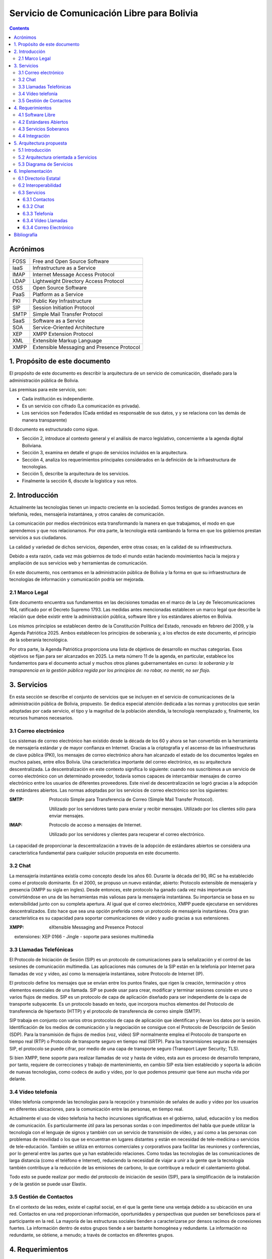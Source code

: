 Servicio de Comunicación Libre para Bolivia
^^^^^^^^^^^^^^^^^^^^^^^^^^^^^^^^^^^^^^^^^^^

.. contents::


Acrónimos
`````````

+------+--------------------------------------------+
| FOSS | Free and Open Source  Software             |
+------+--------------------------------------------+
| IaaS | Infrastructure as a Service                |
+------+--------------------------------------------+
| IMAP | Internet Message Access Protocol           |
+------+--------------------------------------------+
| LDAP | Lightweight Directory Access Protocol      |
+------+--------------------------------------------+
| OSS  | Open Source  Software                      |
+------+--------------------------------------------+
| PaaS | Platform as a Service                      |
+------+--------------------------------------------+
| PKI  | Public Key Infrastructure                  |
+------+--------------------------------------------+
| SIP  | Session Initiation Protocol                |
+------+--------------------------------------------+
| SMTP | Simple Mail Transfer Protocol              |
+------+--------------------------------------------+
| SaaS | Software as a Service                      |
+------+--------------------------------------------+
| SOA  | Service-Oriented Architecture              |
+------+--------------------------------------------+
| XEP  | XMPP Extension Protocol                    |
+------+--------------------------------------------+
| XML  | Extensible Markup Language                 |
+------+--------------------------------------------+
| XMPP | Extensible Messaging and Presence Protocol |
+------+--------------------------------------------+


1. Propósito de este documento
``````````````````````````````
El propósito de este documento es describir la arquitectura de un servicio de
comunicación, diseñado para la administración pública de Bolivia.

Las premisas para este servicio, son:

- Cada institución es independiente.
- Es un servicio con cifrado (La comunicación es privada).
- Los servicios son Federados (Cada entidad es responsable de sus datos, y
  y se relaciona con las demás de manera transparente)

El documento es estructurado como sigue.

- Sección 2, introduce al contexto general y el análisis de marco legislativo,
  concerniente a la agenda digital Boliviana.

- Sección 3, examina en detalle el grupo de servicios incluidos en la
  arquitectura.

- Sección 4, analiza los requerimientos principales considerados en la
  definición de la infraestructura de tecnologías.

- Sección 5, describe la arquitectura de los servicios.

- Finalmente la sección 6, discute la logística y sus retos.

2. Introducción
```````````````

Actualmente las tecnologías tienen un impacto creciente en la sociedad. Somos
testigos de grandes avances en telefonía, redes, mensajería instantánea, y otros
canales de comunicación.

La comunicación por medios electrónicos esta transformando la manera en que
trabajamos, el modo en que aprendemos y que nos relacionamos. Por otra parte, la
tecnología está cambiando la forma en que los gobiernos prestan servicios a sus
ciudadanos.

La calidad y variedad de dichos servicios, dependen, entre otras cosas; en la
calidad de su infraestructura.

Debido a esta razón, cada vez más gobiernos de todo el mundo están haciendo
movimientos hacia la mejora y ampliación de sus servicios web y herramientas de
comunicación.

En este documento, nos centramos en la administración pública de Bolivia y la
forma en que su infraestructura de tecnologías de información y comunicación
podría ser mejorada.

2.1 Marco Legal
---------------

Este documento encuentra sus fundamentos en las decisiones tomadas en el
marco de la Ley de Telecomunicaciones 164, ratificado por el Decreto Supremo
1793. Las medidas antes mencionadas establecen un marco legal que describe la
relación que debe existir entre la administración pública, software libre y
los estándares abiertos en Bolivia.

Los mismos principios se establecen dentro de la Constitución Política del
Estado, renovado en febrero del 2009, y la Agenda Patriótica 2025. Ambos
establecen los principios de soberanía y, a los efectos de este documento, el
principio de la soberanía tecnológica.

Por otra parte, la Agenda Patriótica proporciona una lista de objetivos de
desarrollo en muchas categorías. Esos objetivos se fijan para ser alcanzados en
2025.
La meta número 11 de la agenda, en particular, establece los fundamentos
para el documento actual y muchos otros planes gubernamentales en curso: *la
soberanía y la transparencia en la gestión pública regida por los principios de:
no robar, no mentir, no ser flojo.*

3. Servicios
````````````

En esta sección se describe el conjunto de servicios que se incluyen en el
servicio de comunicaciones de la administración pública de Bolivia, propuesto.
Se dedica especial atención dedicada a las normas y protocolos que serán
adoptadas por cada servicio, el tipo y la magnitud de la población atendida, la
tecnología reemplazado y, finalmente, los recursos humanos necesarios.


3.1 Correo electrónico
----------------------

Los sistemas de correo electrónico han existido desde la década de los 60 y
ahora se han convertido en la herramienta de mensajería estándar y de mayor
confianza en Internet. Gracias a la criptografía y el ascenso de las
infraestructuras de clave pública (PKI), los mensajes de correo electrónico
ahora han alcanzado el estado de los documentos legales en muchos países, entre
ellos Bolivia. Una característica importante del correo electrónico, es su
arquitectura descentralizada. La descentralización en este contexto significa lo
siguiente: cuando nos suscribimos a un servicio de correo electrónico con un
determinado proveedor, todavía somos capaces de intercambiar mensajes de correo
electrónico entre los usuarios de diferentes proveedores. Este nivel de
descentralización se logró gracias a la adopción de estándares abiertos. Las
normas adoptadas por los servicios de correo electrónico son los siguientes:

:SMTP: Protocolo Simple para Transferencia de Correo (Simple Mail Transfer
  Protocol).


  Utilizado por los servidores tanto para enviar y recibir mensajes. Utilizado
  por los clientes sólo para enviar mensajes.

:IMAP: Protocolo de acceso a mensajes de Internet.

  Utilizado por los servidores y clientes para recuperar el correo electrónico.

La capacidad de proporcionar la descentralización a través de la adopción de
estándares abiertos se considera una característica fundamental para cualquier
solución propuesta en este documento.

3.2 Chat
--------

La mensajería instantánea existía como concepto desde los años 60. Durante la
década del 90, IRC se ha establecido como el protocolo dominante. En el 2000, se
propuso un nuevo estándar, abierto: Protocolo extensible de mensajería y
presencia (XMPP su sigla en ingles). Desde entonces, este protocolo ha ganado
cada vez más importancia convirtiéndose en una de las herramientas más valiosas
para la mensajería instantánea. Su importancia se basa en su extensibilidad junto
con su completa apertura. Al igual que el correo electrónico, XMPP puede
ejecutarse en servidores descentralizados. Esto hace que sea una opción
preferida como un protocolo de mensajería instantánea. Otra gran característica
es su capacidad para soportar comunicaciones de vídeo y audio gracias a sus
extensiones.

:XMPP: eXtensible Messaging and Presence Protocol


    extensiones: XEP 0166 - Jingle - soporte para sesiones multimedia

3.3 Llamadas Telefónicas
------------------------

El Protocolo de Iniciación de Sesión (SIP) es un protocolo de comunicaciones
para la señalización y el control de las sesiones de comunicación multimedia.
Las aplicaciones más comunes de la SIP están en la telefonía por Internet para
llamadas de voz y vídeo, así como la mensajería instantánea, sobre Protocolo de
Internet (IP).

El protocolo define los mensajes que se envían entre los puntos finales, que
rigen la creación, terminación y otros elementos esenciales de una llamada. SIP
se puede usar para crear, modificar y terminar sesiones consiste en uno o varios
flujos de medios. SIP es un protocolo de capa de aplicación diseñado para ser
independiente de la capa de transporte subyacente. Es un protocolo basado en
texto, que incorpora muchos elementos del Protocolo de transferencia de
hipertexto (HTTP) y el protocolo de transferencia de correo simple (SMTP).

SIP trabaja en conjunto con varios otros protocolos de capa de aplicación que
identifican y llevan los datos por la sesión. Identificación de los medios de
comunicación y la negociación se consigue con el Protocolo de Descripción de
Sesión (SDP). Para la transmisión de flujos de medios (voz, vídeo) SIP
normalmente emplea el Protocolo de transporte en tiempo real (RTP) o Protocolo
de transporte seguro en tiempo real (SRTP). Para las transmisiones seguras de
mensajes SIP, el protocolo se puede cifrar, por medio de una capa de transporte
seguro (Transport Layer Security; TLS).

Si bien XMPP, tiene soporte para realizar llamadas de voz y hasta de vídeo, esta
aun es proceso de desarrollo temprano, por tanto, requiere de correcciones y
trabajo de mantenimiento, en cambio SIP esta bien establecido y soporta la
adición de nuevas tecnologías, como codecs de audio y vídeo, por lo que podemos
presumir que tiene aun mucha vida por delante.

3.4 Vídeo telefonía
-------------------

Vídeo telefonía comprende las tecnologías para la recepción y transmisión de
señales de audio y vídeo por los usuarios en diferentes ubicaciones, para la
comunicación entre las personas, en tiempo real.

Actualmente el uso de vídeo telefonía ha hecho incursiones significativas en el
gobierno, salud, educación y los medios de comunicación. Es particularmente útil
para las personas sordas o con impedimentos del habla que puede utilizar la
tecnología con el lenguaje de signos y también con un servicio de transmisión de
vídeo, y así como a las personas con problemas de movilidad o los que se
encuentran en lugares distantes y están en necesidad de tele-medicina o
servicios de tele-educación. También se utiliza en entornos comerciales y
corporativos para facilitar las reuniones y conferencias, por lo general entre
las partes que ya han establecido relaciones. Como todas las tecnologías de las
comunicaciones de larga distancia (como el teléfono e Internet), reduciendo la
necesidad de viajar a unir a la gente que la tecnología también contribuye a la
reducción de las emisiones de carbono, lo que contribuye a reducir el
calentamiento global.

Todo esto se puede realizar por medio del protocolo de iniciación de sesión
(SIP), para la simplificación de la instalación y de la gestión se puede usar
Elastix.

3.5 Gestión de Contactos
------------------------

En el contexto de las redes, existe el capital social, en el que la gente tiene
una ventaja debido a su ubicación en una red. Contactos en una red proporcionan
información, oportunidades y perspectivas que pueden ser beneficiosos para el
participante en la red. La mayoría de las estructuras sociales tienden a
caracterizarse por densos racimos de conexiones fuertes. La información dentro
de estos grupos tiende a ser bastante homogénea y redundante. La información no
redundante, se obtiene, a menudo; a través de contactos en diferentes grupos.

4. Requerimientos
`````````````````

4.1 Software Libre
------------------

El primer requisito para la implementación del servicio, es que cualquier
programa que se adopte, debe ser software libre. Las razones de este requisito
son a la vez técnicas y éticas. Desde hace muchos años, dentro de la industria
del software, se ha establecido que el software de código abierto ofrece
aplicaciones de una manera más rápida, con mejores resultados y menores costos.
La razón para ello es que los individuos y las empresas que desarrollan software
de código abierto (OSS) están constantemente capaz de confiar en los logros y el
apoyo de una comunidad mundial. Esto les da una ventaja extrema sobre proyectos
propios donde la calidad de un producto depende por completo de las personas que
están estrictamente dan acceso a ella. Los costos de OSS son también más bajos,
porque la mayoría de los productos no se aplican derechos de licencia, o vender
licencias que son más baratos que sus contra-partes propietarias.

La razón ética de este requisito se basa en el concepto de libertad. Una
definición de software libre podría ser: *El software libre es donde el usuario
controla el programa*. La forma en que un usuario puede controlar un programa es
por ser capaz de obtener acceso a su código fuente, pudiendo cambiarlo, pudiendo
redistribuirlo y usarlo para cualquier propósito.

Una consecuencia directa de la adopción del software libre es la transparencia.
La transparencia es de hecho uno de los elementos que hace para un mejor
gobierno.

4.2 Estándares Abiertos
-----------------------

Otro requisito es la adopción de estándares abiertos. de acuerdo al marco
europeo de interoperabilidad para Servicios de administración electrónica
paneuropea, un estándar abierto se refiere a un formato o protocolo que es:

- Someterse a una evaluación pública completa y el uso sin restricciones de una
  manera igualmente disponible para todas las partes;
- Sin ningún tipo de componentes o extensiones que tengan dependencias sobre
  formatos o protocolos que no cumplen con la definición de un estándar
  abierto a sí mismos;
- Libre de cláusulas jurídicas o técnicas que limiten su utilización por
  cualquiera de las partes o en cualquier modelo de negocio;
- Gestionado y desarrollado de forma independiente de cualquier proveedor
  individual en un proceso abierto a la participación equitativa de los
  competidores y terceros;
- Disponible en múltiples implementaciones completas por proveedores de la
  competencia, o como una implementación completa igualmente a disposición de
  todas las partes.

Este conjunto de reglas es fundamental para el logro de la interoperabilidad.
Una definición breve de interoperabilidad, podemos definirla como: *La capacidad
de las organizaciones gubernamentales para compartir información e integrar los
procesos de información y de negocios mediante el uso de estándares comunes*.

El objetivo principal de este requisito, es promover la implementación de
servicios plenamente interoperables prestados por la administración pública de
Bolivia.

4.3 Servicios Soberanos
-----------------------

Este requisito cumple con las directrices dictadas por la Agenda Patriótica
2025, que establece firmemente el concepto de Soberanía Tecnológica. Hoy en día
hemos sido testigos del surgimiento de servicios en la nube en todos sus
sabores: Software como Servicio (SaaS), plataforma como servicio (PaaS) e
Infraestructura como Servicio (IaaS). Estos patrones muestran una nueva y
emocionante manera de hacer que el software que sin duda merecen atención. Pero
también plantean un nuevo problema: la mayoría de estos servicios en la nube se
asignan en servidores fuera de las fronteras del estado y el mantenimiento y
desarrollo de las comunidades y las empresas que operaban en el extranjero. Este
patrón termina limitando las oportunidades para la industria nacional de
software, y comunidades para prosperar y crecer. Además, este patrón viola el
concepto de soberanía tecnológica, siempre que el usuario se suscribe a
servicios extranjeros. La solución a este problema es el despliegue de servicios
en la nube desde dentro de las fronteras del Estado. A raíz de este requisito la
industria del software será capaz de adoptar y desarrollar servicios en la nube,
y las nuevas tecnologías en general, totalmente, al tiempo que reduce
drásticamente su dependencia de la investigación y el desarrollo extranjera.

4.4 Integración
---------------

El requerimiento de integración se refiere a la capacidad de administrar directorios de contactos de la manera más integrada posible.
Un enfoque particular que se pone en la realidad específica del sector público,
que se caracteriza por los siguientes aspectos:


- Una estructura altamente jerárquica
- Múltiples instituciones
- El cambio constante de personal
- Múltiples tipos de canales de comunicación


Uno de los problemas encontrados cuando se trata de sistemas de gestión de
contactos es que por lo general se dan por vencidos en la integrabilidad con el
fin de servir a una realidad específica, tales como la administración pública.
El principal objetivo de este requisito es inspirar a los servicios de
comunicación donde se requiere al usuario un mínimo esfuerzo para la gestión de
contactos.

5. Arquitectura propuesta
`````````````````````````

5.1 Introducción
----------------

Para poder manejar las diferentes entidades de manera descentralizada pero con
total interoperabilidad, se requiere tener una Arquitectura orientada a
servicios y contemplar los casos donde las entidades más pequeñas, preferirán
utilizar la infraestructura de las entidades más grandes. Para mantener sus
datos siempre disponibles.


5.2 Arquitectura orientada a Servicios
--------------------------------------

La Arquitectura Orientada a Servicios SOA, del inglés Service Oriented
Architecture. Es un paradigma de arquitectura para diseñar y desarrollar
sistemas distribuidos. Las soluciones  SOA  han sido creadas para satisfacer los
objetivos de facilidad y flexibilidad de integración con sistemas legados,
alineación directa a los procesos de negocio reduciendo costos de implementación
, innovación de servicios a clientes y una adaptación ágil ante cambios
incluyendo reacción temprana.

Permite la creación de sistemas de información altamente escalables que reflejan
el funcionamiento interno de la organización, a su vez brinda una forma bien
definida de exposición e invocación de servicios (comúnmente pero no
exclusivamente servicios web), lo cual facilita la interacción entre diferentes
sistemas propios o de terceros.

5.3 Diagrama de Servicios
-------------------------

+------+-----------+-----------------+-----------+
| Chat | Telefonía | Vídeo Telefonía | Contactos |
+------+-----------+-----------------+-----------+
|            Capa de interoperabilidad           |
+------------------------------------------------+
|                Directorio Estatal              |
+------------------------------------------------+

6. Implementación
`````````````````

6.1 Directorio Estatal
----------------------

Para tener un directorio estatal, se debe considerar que la información que se
manejara, cambia constantemente, y se debe contemplar personal para la
actualización continua de esta, fuera del personal técnico, para el
mantenimiento del servicio.

Es importante hacer notar que cada institución, debe comprometerse a mantener
actualizado este directorio, particularmente en los datos de contacto, Correo
Electrónico, celular y cargo. Esto no quita la opción de que las instituciones
que no desean tener los equipos dedicados para este fin, puedan usar servicios
de otra institución, pero sin delegar esta obligación de mantener actualizado el
directorio.

Cómo alternativas de herramientas para este servicio, podemos pensar en utilizar

:LDAP: Protocolo Ligero/Simplificado de Acceso a Directorios, de sus siglas en
       ingles Lightweight Directory Access Protocol; es un protocolo a nivel de
       aplicación que permite el acceso a un servicio de directorio ordenado y
       distribuido para buscar diversa información en un entorno de red. LDAP
       también se considera una base de datos (aunque su sistema de
       almacenamiento puede ser diferente) a la que pueden realizarse consultas.


:Base de Datos: También es posible utilizar una base de datos, tanto relacional
                como no relacional, para mantener la información del directorio,
                pero es necesario tener una capa de autentificación como
                servicio, para la federación del directorio.

6.2 Interoperabilidad
---------------------

Para poder federar el directorio, se necesita un servicio de identificación,
para este fin podemos utilizar OpenID, que es un estándar de identificación
digital descentralizado, con el que un usuario puede identificarse en una
página web a través de una URL (o un XRI en la versión actual) y puede ser
verificado por cualquier servidor que soporte el protocolo.

6.3 Servicios
-------------

6.3.1 Contactos
~~~~~~~~~~~~~~~

Para la gestión de contactos, utilizaremos Funanbol, que es un servidor de
aplicaciones móviles, que proporciona push email, libreta de direcciones
(agenda) y calendario (PIM), sincronización de datos, provisión de aplicaciones
y Device Management para dispositivos móviles y PC, utilizando protocolos
estándar como SyncML. Para los usuarios, esto implica funcionalidades semejantes
a las de BlackBerry en otros dispositivos de mano como teléfonos móviles.

Esta herramienta requiere un proceso de instalación extenso y poco
mantenimiento, por tanto el personal para este, no necesariamente debe ser
especializado

6.3.2 Chat
~~~~~~~~~~

Para la gestión del servicio de Chat se utiliza Ejabberd, lo cual es un servidor
de aplicaciones XMPP.
El servidor es distribuido bajo la licencia GPL y es cross-plataforma.
Ejabberd es de relativamente fácil de utilizar, gracias a su interfaz web de
administración.
Puede implementar autenticación con LDAP y login via SSL/TLS, SASL y STARTTLS.
Entre sus mejores características está la extensibilidad mediante de módulos.
Ejabberd también puede comunicarse con otros servidores XMPP lo cual permite la
implementación de redes descentralizadas.

El personal requerido para esta herramienta no debe necesariamente especializado
ya que se necesitan mínimos esfuerzos de instalación y mantenimiento.


6.3.3 Telefonía
~~~~~~~~~~~~~~~

Para la gestión del servicio de telefonía se pueden utilizar servidores como
Asterisk o Elastix los cuales son servidores para telefonía y telecomunicaciones
basadas sobre protocolo SIP.
Asterisk es distribuido bajo licencia GPL e implementa servicio de telefonía PBX
(Private Branch Exchange). Entres sus principales funcionalidades se puede
mencionar: buzón de voz, conferencias, IVR y distribución automática de llamadas.
Unas de las grandes ventajas  de Asterisk es su extensibilidad y la capacidad de
integrar diferentes tecnologías  cuales VoiP, SIP, H.323, IAX y MGCP
Elastix esta basado sobre Asterisk y es distribuido bajo licencia GPL e
implementa también servicios de chat, fax, email y trabajo colaborativo.

6.3.4 Vídeo Llamadas
~~~~~~~~~~~~~~~~~~~~

Para la implementación de servicios de vídeo llamadas no es necesario instalar
ulteriores servidores, asumiendo la existencia en función de los servicios XMPP
o SIP. Ambos protocolos permiten la distribución de servicios de comunicación
audio/video. El factor determinante para la implementación de estos servicios es
la disponibilidad de aplicaciones cliente. Existen actualmente una gran variedad
de clientes para plataformas de escritorio ( Linux, Mac, Windows). Existen
aplicaciones clientes para dispositivos móviles basadas sobre SIP pero no
existen actualmente distribuciones estables que permitan la realización de
vídeo llamadas basadas sobre XMPP.

6.3.4 Correo Electrónico
~~~~~~~~~~~~~~~~~~~~~~~~

Para este servicio existen muchas alternativas, por ejemplo:

:Sendmail: es un popular "agente de transporte de correo" (MTA - Mail Transport
           Agent) en Internet, cuya tarea consiste en "encaminar" los mensajes
           o correos de forma que estos lleguen a su destino. Se afirma que es
           el más popular MTA, compatible con sistemas Unix y el responsable de
           la mayoría de envío del correo de Internet, aunque se le critica su
           alto número de alertas de seguridad (la mayoría de ellas parcheadas
           a las pocas horas), además de no ser sencillo de configurar.
:Postfix: es un servidor de correo, creado con la intención de que sea una
          alternativa más rápida, fácil de administrar y segura al ampliamente
          utilizado Sendmail. Anteriormente conocido como VMailer e IBM Secure
          Mailer, fue originalmente escrito por Wietse Venema durante su
          estancia en el Thomas J. Watson Research Center de IBM, y continúa
          siendo desarrollado activamente.
:Exim: (EXperimental Internet Mailer) es un agente de transporte de correo
       (Mail Transport Agent, usualmente MTA) desarrollado por la Universidad
       de Cambridge. En abril de 2016, un estudio realizado por E-Soft, Inc.,
       muestra que aproximadamente el 54% de los servidores públicos de correo
       electrónico, corren Exim.

Sendmail es una buena opción, pero con problemas de seguridad, probablemente por
que mantiene código antiguo y una lógica también antigua. Postfix surge como una
alternativa importante, principalmente por que IBM esta por detrás, y su mayor
característica es que sus archivos de configuración son compatibles con Sendmail
, pero por el mismo motivo tiene limitantes como Sendmail. Por ultimo Exim, que
no quiere parecerse a Sendmail, tiene características que lo hacen muy
interesante

Bibliografía
````````````

* The state of mobile XMPP in 2016 -
  `https://gultsch.de/xmpp_2016.html <https://gultsch.de/xmpp_2016.html>`_
* Open Standards - Free Software Foundation Europe - https://fsfe.org/activities/os/def.en.html
* EUROPEAN INTEROPERABILITY FRAMEWORK FOR PAN-EUROPEAN eGOVERNMENT SERVICES - http://ec.europa.eu/idabc/servlets/Docd552.pdf?id=19529
* Promising XMPP Based Applications for Military and Defense Systems - IEEE 37th Annual Computer Software and Applications Conference  - 2013 
* Chatty Things - Making the Internet of Things Readily Usable for the Masses with XMPP - 8th International Conference Conference on Collaborative Computing: Networking, Applications and Worksharing - 2012
* PLAN DE GOBIERNO ELECTRÓNICO 2016 – 2025 - Comité Plurinacional de Tecnologías de la Información y Comunicación - 2016
* PLAN DE IMPLEMENTACIÓN DE SOFTWARE LIBRE Y ESTÁNDARES ABIERTOS- Comité Plurinacional de Tecnologías de la Información y Comunicación - 2016
* Research on E-government Information Service Mechanism Based on Unified Communication Technology - Weihua 2015
* XMPP - https://en.wikipedia.org/wiki/XMPP
* SIP - https://en.wikipedia.org/wiki/SIP
* Instant Messaging - https://en.wikipedia.org/wiki/Instant_messaging
* EXIM USE - http://www.securityspace.com/s_survey/data/man.201603/mxsurvey.html
